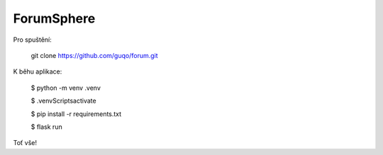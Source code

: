 ForumSphere
--------------------------------------------------------------
Pro spuštění:

	git clone https://github.com/guqo/forum.git

K běhu aplikace:

    $ python -m venv .venv

    $ .venv\Scripts\activate

    $ pip install -r requirements.txt

    $ flask run

Toť vše!
